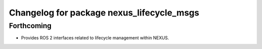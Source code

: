 ^^^^^^^^^^^^^^^^^^^^^^^^^^^^^^^^^^^^^^^^^^
Changelog for package nexus_lifecycle_msgs
^^^^^^^^^^^^^^^^^^^^^^^^^^^^^^^^^^^^^^^^^^

Forthcoming
-----------
* Provides ROS 2 interfaces related to lifecycle management within NEXUS.
